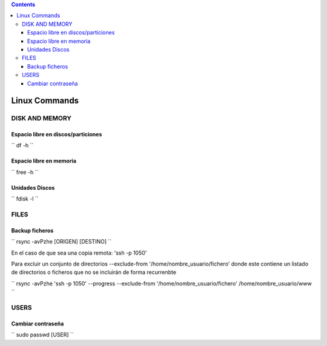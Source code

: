 .. contents::

==============
Linux Commands
==============

---------------
DISK AND MEMORY
---------------

Espacio libre en discos/particiones
===================================

``
df -h
``

Espacio libre en memoria
========================

``
free -h
``

Unidades Discos
===============

``
fdisk -l
``

---------------
FILES
---------------

Backup ficheros
===============

``
rsync -avPzhe [ORIGEN] [DESTINO]
``

En el caso de que sea una copia remota: 'ssh -p 1050'

Para excluir un conjunto de directorios --exclude-from '/home/nombre_usuario/fichero' donde este contiene un listado de directorios o ficheros que no se incluirán de forma recurrenbte

``
rsync -avPzhe 'ssh -p 1050' --progress --exclude-from '/home/nombre_usuario/fichero' /home/nombre_usuario/www
``

---------------
USERS
---------------

Cambiar contraseña
==================

``
sudo passwd [USER]
``